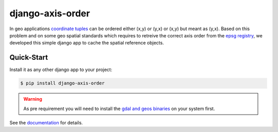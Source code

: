 django-axis-order
=================

In geo applications `coordinate tuples <https://wiki.osgeo.org/wiki/Axis_Order_Confusion>`_ can be ordered either (x,y) or (y,x) or (x,y) but meant as (y,x). 
Based on this problem and on some geo spatial standards which requires to retreive the correct axis order from the `epsg registry <https://epsg.org/API_UsersGuide.html>`_, we developed this simple django app to cache the spatial reference objects.

Quick-Start
-----------

Install it as any other django app to your project:

.. code-block:: bash

    $ pip install django-axis-order

.. warning::
    As pre requirement you will need to install the `gdal and geos binaries <https://docs.djangoproject.com/en/4.2/ref/contrib/gis/install/geolibs/>`_ on your system first.
    
See the `documentation <https://django-axis-order.readthedocs.io/en/latest/index.html>`_ for details.
